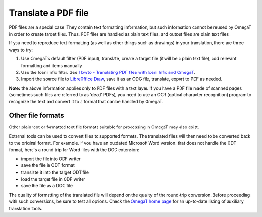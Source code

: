 Translate a PDF file
====================

PDF files are a special case. They contain text formatting information,
but such information cannot be reused by OmegaT in order to create
target files. Thus, PDF files are handled as plain text files, and
output files are plain text files.

If you need to reproduce text formatting (as well as other things such
as drawings) in your translation, there are three ways to try:

1. Use OmegaT’s default filter (PDF input), translate, create a target
   file (it will be a plain text file), add relevant formatting and
   items manually.

2. Use the Iceni Infix filter. See `Howto - Translating PDF files with
   Iceni Infix and
   OmegaT <https://omegat.org/howtos/iceni_infix.html>`__.

3. Import the source file to `LibreOffice
   Draw <https://www.libreoffice.org/discover/draw/>`__, save it as an
   ODG file, translate, export to PDF as needed.

**Note:** the above information applies only to PDF files with a text
layer. If you have a PDF file made of scanned pages (sometimes such
files are referred to as ‘dead’ PDFs), you need to use an OCR (optical
character recognition) program to recognize the text and convert it to a
format that can be handled by OmegaT.

Other file formats
------------------

Other plain text or formatted text file formats suitable for processing
in OmegaT may also exist.

External tools can be used to convert files to supported formats. The
translated files will then need to be converted back to the original
format. For example, if you have an outdated Microsoft Word version,
that does not handle the ODT format, here's a round trip for Word files
with the DOC extension:

-  import the file into ODF writer

-  save the file in ODT format

-  translate it into the target ODT file

-  load the target file in ODF writer

-  save the file as a DOC file

The quality of formatting of the translated file will depend on the
quality of the round-trip conversion. Before proceeding with such
conversions, be sure to test all options. Check the `OmegaT home
page <http://www.omegat.org>`__ for an up-to-date listing of auxiliary
translation tools.
